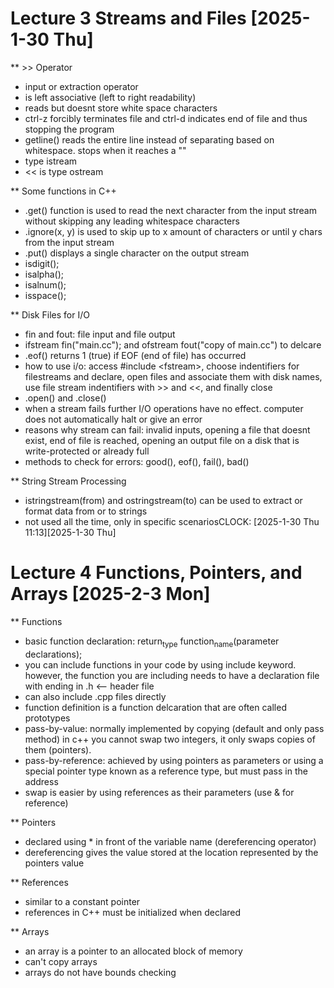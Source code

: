 * Lecture 3 Streams and Files [2025-1-30 Thu]
    ** >> Operator
        - input or extraction operator
        - is left associative (left to right readability)
        - reads but doesnt store white space characters 
        - ctrl-z forcibly terminates file and ctrl-d indicates end of file and thus stopping the program 
        - getline() reads the entire line instead of separating based on whitespace. stops when it reaches a "\n"
        - type istream
        - << is type ostream

    ** Some functions in C++
        - .get() function is used to read the next character from the input stream without skipping any leading whitespace characters
        - .ignore(x, y) is used to skip up to x amount of characters or until y chars from the input stream 
        - .put() displays a single character on the output stream
        - isdigit();
        - isalpha();
        - isalnum();
        - isspace();

   ** Disk Files for I/O
        - fin and fout: file input and file output
        - ifstream fin("main.cc"); and ofstream fout("copy of main.cc") to delcare 
        - .eof() returns 1 (true) if EOF (end of file) has occurred
        - how to use i/o: access #include <fstream>, choose indentifiers for filestreams and declare, open files and associate them with disk
          names, use file stream indentifiers with >> and <<, and finally close
        - .open() and .close()
        - when a stream fails further I/O operations have no effect. computer does not automatically halt or give an error
        - reasons why stream can fail: invalid inputs, opening a file that doesnt exist, end of file is reached, opening an output file on a
          disk that is write-protected or already full
        - methods to check for errors: good(), eof(), fail(), bad()

    ** String Stream Processing
        - istringstream(from) and ostringstream(to) can be used to extract or format data from or to strings
        - not used all the time, only in specific scenariosCLOCK: [2025-1-30 Thu 11:13][2025-1-30 Thu]

* Lecture 4 Functions, Pointers, and Arrays [2025-2-3 Mon]
  ** Functions
    - basic function declaration: return_type function_name(parameter declarations);
    - you can include functions in your code by using include keyword. however, the function you are including needs to have a declaration file with
      ending in .h <-- header file
    - can also include .cpp files directly
    - function definition is a function delcaration that are often called prototypes
    - pass-by-value: normally implemented by copying (default and only pass method) in c++ you cannot swap two integers, it only swaps copies 
      of them (pointers).
    - pass-by-reference: achieved by using pointers as parameters or using a special pointer type known as a reference type, but must pass in the
      address
    - swap is easier by using references as their parameters (use & for reference)

  ** Pointers
    - declared using * in front of the variable name (dereferencing operator)
    - dereferencing gives the value stored at the location represented by the pointers value

  ** References
    - similar to a constant pointer
    - references in C++ must be initialized when declared

  ** Arrays
    - an array is a pointer to an allocated block of memory
    - can't copy arrays 
    - arrays do not have bounds checking